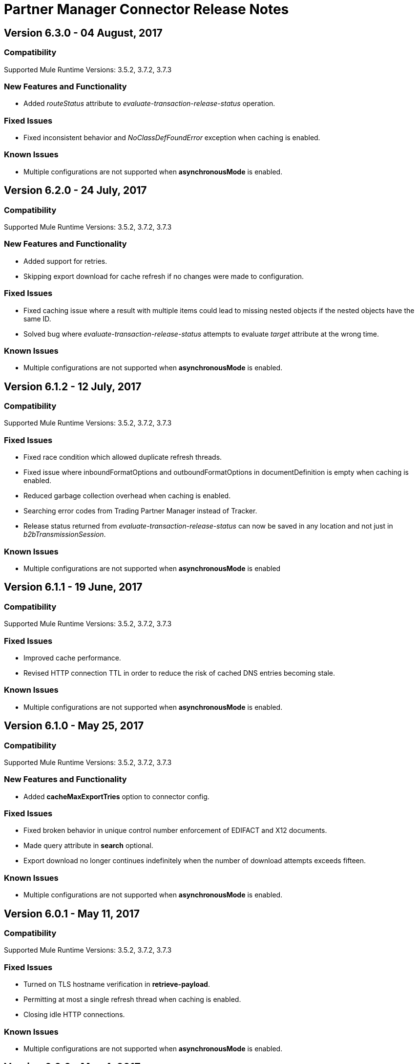 = Partner Manager Connector Release Notes
:keywords: partner manager, connector, release notes, b2b

== Version 6.3.0 - 04 August, 2017

=== Compatibility

Supported Mule Runtime Versions: 3.5.2, 3.7.2, 3.7.3

=== New Features and Functionality

* Added _routeStatus_ attribute to _evaluate-transaction-release-status_ operation.

=== Fixed Issues

* Fixed inconsistent behavior and _NoClassDefFoundError_ exception when caching is enabled.

=== Known Issues

* Multiple configurations are not supported when *asynchronousMode* is enabled.


== Version 6.2.0 - 24 July, 2017

=== Compatibility

Supported Mule Runtime Versions: 3.5.2, 3.7.2, 3.7.3

=== New Features and Functionality

* Added support for retries.
* Skipping export download for cache refresh if no changes were made to configuration.

=== Fixed Issues

* Fixed caching issue where a result with multiple items could lead to missing nested objects if the nested objects have the same ID.
* Solved bug where _evaluate-transaction-release-status_ attempts to evaluate _target_ attribute at the wrong time.

=== Known Issues

* Multiple configurations are not supported when *asynchronousMode* is enabled.


== Version 6.1.2 - 12 July, 2017

=== Compatibility

Supported Mule Runtime Versions: 3.5.2, 3.7.2, 3.7.3

=== Fixed Issues

* Fixed race condition which allowed duplicate refresh threads.
* Fixed issue where inboundFormatOptions and outboundFormatOptions in documentDefinition is empty when caching is enabled.
* Reduced garbage collection overhead when caching is enabled.
* Searching error codes from Trading Partner Manager instead of Tracker.
* Release status returned from _evaluate-transaction-release-status_ can now be saved in any location and not just in _b2bTransmissionSession_.

=== Known Issues

* Multiple configurations are not supported when *asynchronousMode* is enabled


== Version 6.1.1 - 19 June, 2017

=== Compatibility

Supported Mule Runtime Versions: 3.5.2, 3.7.2, 3.7.3

=== Fixed Issues

* Improved cache performance.
* Revised HTTP connection TTL in order to reduce the risk of cached DNS entries becoming stale.

=== Known Issues

* Multiple configurations are not supported when *asynchronousMode* is enabled.


== Version 6.1.0 - May 25, 2017

=== Compatibility

Supported Mule Runtime Versions: 3.5.2, 3.7.2, 3.7.3

=== New Features and Functionality

* Added *cacheMaxExportTries* option to connector config.

=== Fixed Issues

* Fixed broken behavior in unique control number enforcement of EDIFACT and X12 documents.
* Made query attribute in *search* optional.
* Export download no longer continues indefinitely when the number of download attempts exceeds fifteen.

=== Known Issues

* Multiple configurations are not supported when *asynchronousMode* is enabled.


== Version 6.0.1 - May 11, 2017

=== Compatibility

Supported Mule Runtime Versions: 3.5.2, 3.7.2, 3.7.3

=== Fixed Issues

* Turned on TLS hostname verification in *retrieve-payload*.
* Permitting at most a single refresh thread when caching is enabled.
* Closing idle HTTP connections.

=== Known Issues

* Multiple configurations are not supported when *asynchronousMode* is enabled.


== Version 6.0.0 - May 4, 2017

=== Compatibility

Supported Mule Runtime Versions: 3.5.2, 3.7.2, 3.7.3

=== New Features and Functionality

* Re-written support for caching and exposed it as connector config option.
* Added _connectTimeout_, _connectionRequestTimeout_, and _socketTimeout_ to configuration.

=== Known Issues

* Multiple configurations are not supported when *asynchronousMode* is enabled.

=== Migrating from Older Versions

* Results returned from _Search_ operation are no longer wrapped.
* Use _search_ instead of _get-error-codes_ to get error codes.


== Version 5.3.0 - April 10, 2017

=== Compatibility

Supported Mule Runtime Versions: 3.5.2, 3.7.2, 3.7.3

=== New Features and Functionality

Added operations to:

* Start errors notification.
* End errors notification (that is, notification sent).
* Start transactions release (when a transaction has been on-hold, this starts the process of returning the transaction to active processing).
* End transactions release (that is, complete return to active processing).
* Evaluate transaction release status.

=== Known Issues

* Multiple configurations are not supported when *asynchronousMode* is enabled


== Version 5.2.0 - March 22, 2017

=== Compatibility

Supported Mule Runtime Versions: 3.5.2, 3.7.2, 3.7.3

=== New Features and Functionality

Added:

* Error resource for Search Operation.
* Ability to harvest properties using lookup table searches.
* Operations to:
** Retrieve error codes.
** Return events for a transaction.
** Search partner details by identifier.
** Retrieve payloads using security configuration scheme.

=== Fixed Issues

Improved *asynchronousMode* performance

=== Known Issues

* Multiple configurations are not supported when *asynchronousMode* is enabled.


== Version 5.1.0 - March 1, 2017

=== Compatibility

Supported Mule Runtime Versions: 3.5.2, 3.6.1, 3.7.2, 3.7.3

=== New Features and Functionality

*harvest-document-properties* operation.

=== Fixed Issues

*ClassCastException* no longer happens when attempting to read an XML document from *java.io.InputStream*.

=== Known Issues

* Multiple configurations are not supported when *asynchronousMode* is enabled.


== Version 5.0.0 - February 23, 2017

=== Compatibility

Supported Mule Runtime Versions: 3.5.2, 3.6.1, 3.7.2, 3.7.3

=== New Features and Functionality

* Added support for asynchronous tracking.
* Removed _lastEventId_ entry from _b2bTransmissionSession_ flow variable.
* Added support for parent transactions.
* Made _toPartyIdentifier_ optional in _resolve-routes_ operation.
* Allowing the maximum number of HTTP connections to each Partner Manager service to be configurable.
* Adding support for route filtering by properties.

=== Migrating from Older Versions

* Replace references to lastEventId with transactionId.

=== Known Issues

* Multiple configs are not supported when *asynchronousMode* is enabled.


== Version 4.0.1 - April 6, 2017

=== Compatibility

Supported Mule Runtime Versions: 3.5.2, 3.6.1, 3.7.2, 3.7.3

=== Fixed Issues

* Fixed SE-5706.


== Version 4.0.0 - December 13, 2016

=== Compatibility

Supported Mule Runtime Versions: 3.5.2, 3.6.1, 3.7.2, 3.7.3

=== New Features and Functionality

* Added *update-transaction-status* operation.
* Removed deprecated *transportType* attribute in *resolve-routes* operation.
* Added *harvest-endpoint-properties* operation.
* Added ability to *track-document* operation to harvest properties.
* Added *propagate-endpoint-properties* operation.
* Added *lookup* operation.

=== Migrating from Older Versions

* Remove *transportType* attribute in *resolve-routes* operation.


== Version 3.1.0 - November 11, 2016

=== Compatibility

Supported Mule Runtime Versions: 3.5.2, 3.6.1, 3.7.2, 3.7.3

=== New Features and Functionality

* Added support for RosettaNet.
* Added document property harvesting.

=== Fixed Issues

* Fixed NullPointerException happening when *config-file-storage-custom* is used with EDIFACT or X12 module.
* Permitting *partnerIdentifier* in *track-document* operation to override party identifiers in EDI documents.
* Optimised caching.


== Version 3.0.0 - September 22, 2016

=== Compatibility

Supported Mule Runtime Versions: 3.5.2, 3.6.1, 3.7.2, 3.7.3

=== Migrating from Older Versions

* Rename *document* attribute in *track-document* operation to *document-ref*.
* Rename *partnerIdentifier* attribute in *resolve-routes* operation to *fromPartyIdentifier*.
* Rename *partnerIdentifierType* attribute in *resolve-routes* operation to *partyIdentifierType*.

=== New Features and Functionality

* Added document definition to list of resources that can be searched.
* Added *count*, *offset*, *orderBy*, and *descending* attributes to *search* operation.
* Added *toPartyIdentifier* attribute to *resolve-routes* operation.

=== Fixed Issues

* Fixed issue where maps representing X12 and EDIFACT documents cannot be processed.
* Fixed issue in resolve-routes operation where standard instead of version is passed to query parameter.
* Propagating message properties to flow set in *config-file-storage-custom* config.
* Ensuring HTTP connections are closed in instances where no content is returned.
* Fixed issue where byte stream is mistakenly serialized to string when content is saved to custom file storage.
* Removed test connectivity check on connector start up to make error message more friendly when testing the connection from Anypoint Studio.


== Version 2.0.0 - July 8, 2016

=== Compatibility

Supported Mule Runtime Versions: 3.5.2, 3.6.1, 3.7.2, 3.7.3

=== New Features and Functionality

* Renamed *executionId* in *b2bTransmissionSession* to *transactionId*.
* Added support for reporting errors to Anypoint Partner Manager.
* Added operation for searching.
* Added operation for resolving routes.
* Added operation for tracking documents.
* Added operations for replaying transactions.
* Including last event ID in *b2bTransmissionSession* flowVar.
* Removed *formatType* and *toPartyIdentifier* attributes from *track-transmission* operation.
* Renamed *fromPartyIdentifier* attribute to *partnerIdentifier* and content attribute to *file* in *track-transmission* operation.
* Added *transport* attribute to *track-transmission* operation.


== Version 1.0.0 - December 22, 2015

=== Compatibility

Supported Mule Runtime Versions: 3.5.2, 3.6.1, 3.7.2, 3.7.3

=== New Features and Functionality

- Added facility to test connection.
- Renamed connector to Partner Manager Connector.
- Renamed environment attribute to environmentId and removed default value.
- Caching options.
